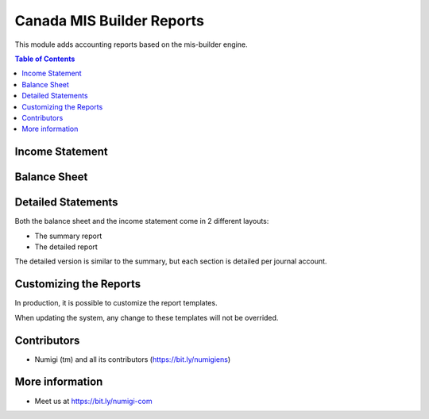 Canada MIS Builder Reports
==========================
This module adds accounting reports based on the mis-builder engine.

.. contents:: Table of Contents

Income Statement
----------------

.. image:: static/description/income_statement.png

Balance Sheet
-------------

.. image:: static/description/income_statement.png

Detailed Statements
-------------------
Both the balance sheet and the income statement come in 2 different layouts:

* The summary report
* The detailed report

The detailed version is similar to the summary, but each section is detailed per journal account.

.. image:: static/description/income_statement_detailed.png

Customizing the Reports
-----------------------
In production, it is possible to customize the report templates.

.. image:: static/description/report_template_list.png

When updating the system, any change to these templates will not be overrided.

Contributors
------------
* Numigi (tm) and all its contributors (https://bit.ly/numigiens)

More information
----------------
* Meet us at https://bit.ly/numigi-com
